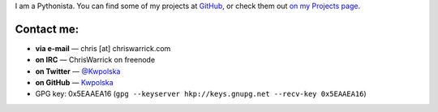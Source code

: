 .. title: Contact
.. slug: contact
.. date: 2013-02-07 00:00:00
.. description: Contact me!


I am a Pythonista.  You can find some of my projects at `GitHub
<https://github.com/Kwpolska>`_, or check them out `on my Projects page
<https://chriswarrick.com/projects/>`_.

.. TEASER_END

Contact me:
===========

.. raw:: html

    <p style="font-size: 2em"><strong>READ ME FIRST:</strong> Do not send me job
    offers, sponsorship/advertising offers, guest posts, “collaboration”, or other similar nonsense.</p>

* **via e-mail** — chris \[at\] chriswarrick.com
* **on IRC** — ChrisWarrick on freenode
* **on Twitter** — `@Kwpolska <https://twitter.com/Kwpolska>`_
* **on GitHub** — `Kwpolska <https://github.com/Kwpolska>`_
* GPG key: 0x5EAAEA16 (``gpg --keyserver hkp://keys.gnupg.net --recv-key 0x5EAAEA16``)


